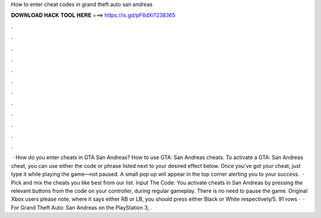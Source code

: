 How to enter cheat codes in grand theft auto san andreas

𝐃𝐎𝐖𝐍𝐋𝐎𝐀𝐃 𝐇𝐀𝐂𝐊 𝐓𝐎𝐎𝐋 𝐇𝐄𝐑𝐄 ===> https://is.gd/pF6dXi?238365

.

.

.

.

.

.

.

.

.

.

.

.

 · How do you enter cheats in GTA San Andreas? How to use GTA: San Andreas cheats. To activate a GTA: San Andreas cheat, you can use either the code or phrase listed next to your desired effect below. Once you’ve got your cheat, just type it while playing the game—not paused. A small pop up will appear in the top corner alerting you to your success.  · Pick and mix the cheats you like best from our list. Input The Code: You activate cheats in San Andreas by pressing the relevant buttons from the code on your controller, during regular gameplay. There is no need to pause the game. Original Xbox users please note, where it says either RB or LB, you should press either Black or White respectively/5. 91 rows ·  · For Grand Theft Auto: San Andreas on the PlayStation 3, .